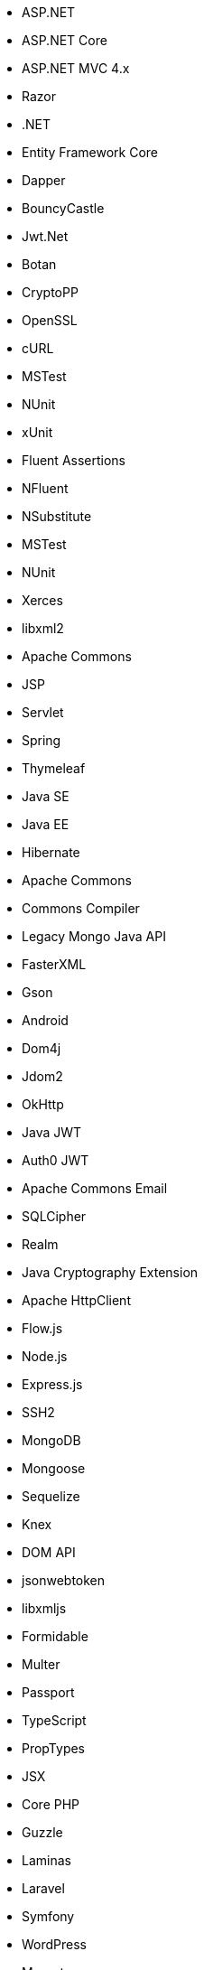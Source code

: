// C#
* ASP.NET
* ASP.NET Core
* ASP.NET MVC 4.x
* Razor
* .NET
* Entity Framework Core
* Dapper
* BouncyCastle
* Jwt.Net
// C-Family
* Botan
* CryptoPP
* OpenSSL
* cURL
* MSTest
* NUnit
* xUnit
* Fluent Assertions
* NFluent
* NSubstitute
* MSTest
* NUnit
* Xerces
* libxml2
// Java
* Apache Commons
* JSP
* Servlet
* Spring
* Thymeleaf
* Java SE
* Java EE
* Hibernate
* Apache Commons
* Commons Compiler
* Legacy Mongo Java API
* FasterXML
* Gson
* Android
* Dom4j
* Jdom2
* OkHttp
* Java JWT
* Auth0 JWT
* Apache Commons Email
* SQLCipher
* Realm
* Java Cryptography Extension
* Apache HttpClient
// JS
* Flow.js
* Node.js
* Express.js
* SSH2
* MongoDB
* Mongoose
* Sequelize
* Knex
* DOM API
* jsonwebtoken
* libxmljs
* Formidable
* Multer
* Passport
* TypeScript
* PropTypes
* JSX
// PHP
* Core PHP
* Guzzle
* Laminas
* Laravel
* Symfony
* WordPress
* Mcrypt
// Python
* Amazon DynamoDB
* Django
* Django Templates
* Flask
* aiohttp
* FastAPI
* Jinja
* lxml
* Paramiko
* python-ldap
* Python SQLite
* MySQL Connector/Python
* Python Standard Library
* PyYAML
* Requests
* HTTPX
* SQLAlchemy
* Amazon DynamoDB
* python-ldap
* Request
* Cryptodome
* pyca
* PyCrypto
* pyDes
* PyJWT
* python-jwt
* FastAPI
* python-jose
* ssl
// Docker
* Wget
// Cloudformation
* API Gateway
* OpenSearch
* Identity and Access Management
// Azure Resource Manager
* Storage Accounts
* Databases
* ARM Templates
* Bicep
// Terraform
* AWS API Gateway
* AWS OpenSearch
* Azure MSSQL
* GCP Load Balancers
* AWS Identity and Access Management
// CDK
* AWS CDK
// Swift
* CommonCrypto
* CryptoSwift
* IDZSwiftCommonCrypto
// Azure resource manager
* ARM templates
* Bicep
// PL/SQL
* DBMS_CRYPTO
// Go
* Go Standard Library
// Kubernetes
* Helm